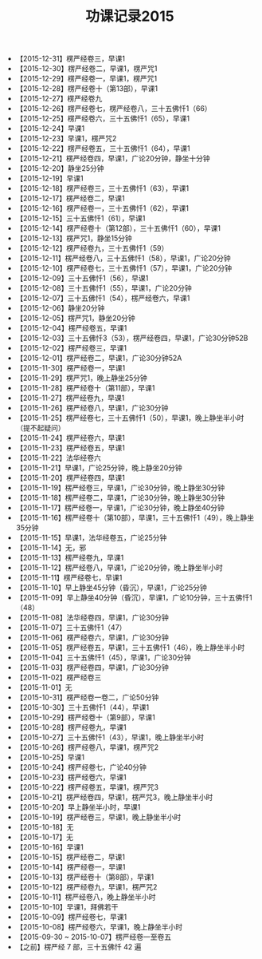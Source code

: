 #+TITLE: 功课记录2015
#+STARTUP: hidestars
#+HTML_HEAD: <link rel="stylesheet" type="text/css" href="../worg.css" />
#+OPTIONS: H:7 num:nil toc:t \n:nil ::t |:t ^:nil -:nil f:t *:t <:t
#+LANGUAGE: cn-zh

- 【2015-12-31】楞严经卷三，早课1
- 【2015-12-30】楞严经卷二，早课1，楞严咒1
- 【2015-12-29】楞严经卷一，早课1，楞严咒1
- 【2015-12-28】楞严经卷十（第13部），早课1
- 【2015-12-27】楞严经卷九
- 【2015-12-26】楞严经卷七，楞严经卷八，三十五佛忏1（66）
- 【2015-12-25】楞严经卷六，三十五佛忏1（65），早课1
- 【2015-12-24】早课1
- 【2015-12-23】早课1，楞严咒2
- 【2015-12-22】楞严经卷五，三十五佛忏1（64），早课1
- 【2015-12-21】楞严经卷四，早课1，广论20分钟，静坐十分钟
- 【2015-12-20】静坐25分钟
- 【2015-12-19】早课1
- 【2015-12-18】楞严经卷三，三十五佛忏1（63），早课1
- 【2015-12-17】楞严经卷二，早课1
- 【2015-12-16】楞严经卷一，三十五佛忏1（62），早课1
- 【2015-12-15】三十五佛忏1（61），早课1
- 【2015-12-14】楞严经卷十（第12部），三十五佛忏1（60），早课1
- 【2015-12-13】楞严咒1，静坐15分钟
- 【2015-12-12】楞严经卷九，三十五佛忏1（59）
- 【2015-12-11】楞严经卷八，三十五佛忏1（58），早课1，广论20分钟
- 【2015-12-10】楞严经卷七，三十五佛忏1（57），早课1，广论20分钟
- 【2015-12-09】三十五佛忏1（56），早课1
- 【2015-12-08】三十五佛忏1（55），早课1，广论20分钟
- 【2015-12-07】三十五佛忏1（54），楞严经卷六，早课1
- 【2015-12-06】静坐20分钟
- 【2015-12-05】楞严咒1，静坐20分钟
- 【2015-12-04】楞严经卷五，早课1
- 【2015-12-03】三十五佛忏3（53），楞严经卷四，早课1，广论30分钟52B
- 【2015-12-02】楞严经卷三，早课1
- 【2015-12-01】楞严经卷二，早课1，广论30分钟52A
- 【2015-11-30】楞严经卷一，早课1
- 【2015-11-29】楞严咒1，晚上静坐25分钟
- 【2015-11-28】楞严经卷十（第11部），早课1
- 【2015-11-27】楞严经卷九，早课1
- 【2015-11-26】楞严经卷八，早课1，广论30分钟
- 【2015-11-25】楞严经卷七，三十五佛忏1（50），早课1，晚上静坐半小时（提不起疑问）
- 【2015-11-24】楞严经卷六，早课1
- 【2015-11-23】楞严经卷五，早课1
- 【2015-11-22】法华经卷六
- 【2015-11-21】早课1，广论25分钟，晚上静坐20分钟
- 【2015-11-20】楞严经卷四，早课1
- 【2015-11-19】楞严经卷三，早课1，广论30分钟，晚上静坐30分钟
- 【2015-11-18】楞严经卷二，早课1，广论30分钟，晚上静坐30分钟
- 【2015-11-17】楞严经卷一，早课1，广论30分钟，晚上静坐40分钟
- 【2015-11-16】楞严经卷十（第10部），早课1，三十五佛忏1（49），晚上静坐35分钟
- 【2015-11-15】早课1，法华经卷五，广论25分钟
- 【2015-11-14】无，邪
- 【2015-11-13】楞严经卷九，早课1
- 【2015-11-12】楞严经卷八，早课1，广论20分钟，晚上静坐半小时
- 【2015-11-11】楞严经卷七，早课1
- 【2015-11-10】早上静坐45分钟（昏沉），早课1，广论25分钟
- 【2015-11-09】早上静坐40分钟（昏沉），早课1，广论10分钟，三十五佛忏1（48）
- 【2015-11-08】法华经卷四，早课1，广论30分钟
- 【2015-11-07】三十五佛忏1（47）
- 【2015-11-06】楞严经卷六，早课1，广论30分钟
- 【2015-11-05】楞严经卷五，早课1，三十五佛忏1（46），晚上静坐半小时
- 【2015-11-04】三十五佛忏1（45），早课1，广论30分钟
- 【2015-11-03】楞严经卷四，早课1，广论30分钟
- 【2015-11-02】楞严经卷三
- 【2015-11-01】无
- 【2015-10-31】楞严经卷一卷二，广论50分钟
- 【2015-10-30】三十五佛忏1（44），早课1
- 【2015-10-29】楞严经卷十（第9部），早课1
- 【2015-10-28】楞严经卷九，早课1
- 【2015-10-27】三十五佛忏1（43），早课1，晚上静坐半小时
- 【2015-10-26】楞严经卷八，早课1，楞严咒2
- 【2015-10-25】早课1
- 【2015-10-24】楞严经卷七，广论40分钟
- 【2015-10-23】楞严经卷六，早课1
- 【2015-10-22】楞严经卷五，早课1，楞严咒3
- 【2015-10-21】楞严经卷四，早课1，楞严咒3，晚上静坐半小时
- 【2015-10-20】早上静坐半小时，早课1
- 【2015-10-19】楞严经卷三，早课1，晚上静坐半小时
- 【2015-10-18】无
- 【2015-10-17】无
- 【2015-10-16】早课1
- 【2015-10-15】楞严经卷二，早课1
- 【2015-10-14】楞严经卷一，早课1
- 【2015-10-13】楞严经卷十（第8部），早课1
- 【2015-10-12】楞严经卷九，早课1，楞严咒2
- 【2015-10-11】楞严经卷八，晚上静坐半小时
- 【2015-10-10】早课1，拜佛若干
- 【2015-10-09】楞严经卷七，早课1
- 【2015-10-08】楞严经卷六，早课1，晚上静坐半小时
- 【2015-09-30 ~ 2015-10-07】楞严经卷一至卷五
- 【之前】楞严经 7 部，三十五佛忏 42 遍
